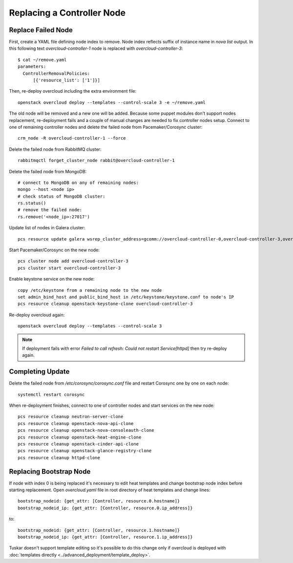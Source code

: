 .. _replace_controller:

Replacing a Controller Node
===========================

Replace Failed Node
-------------------

First, create a YAML file defining node index to remove. Node index reflects
suffix of instance name in `nova list` output. In this following text
`overcloud-controller-1` node is replaced with `overcloud-controller-3`::

    $ cat ~/remove.yaml
    parameters:
      ControllerRemovalPolicies:
          [{'resource_list': ['1']}]

Then, re-deploy overcloud including the extra environment file::

    openstack overcloud deploy --templates --control-scale 3 -e ~/remove.yaml

The old node will be removed and a new one will be added.
Because some puppet modules don't support nodes replacement, re-deployment
fails and a couple of manual changes are needed to fix controller nodes setup.
Connect to one of remaining controller nodes and delete the failed node
from Pacemaker/Corosync cluster::

    crm_node -R overcloud-controller-1 --force

Delete the failed node from RabbitMQ cluster::

    rabbitmqctl forget_cluster_node rabbit@overcloud-controller-1

Delete the failed node from MongoDB::

    # connect to MongoDB on any of remaining nodes:
    mongo --host <node ip>
    # check status of MongoDB cluster:
    rs.status()
    # remove the failed node:
    rs.remove('<node_ip>:27017')

Update list of nodes in Galera cluster::

    pcs resource update galera wsrep_cluster_address=gcomm://overcloud-controller-0,overcloud-controller-3,overcloud-controller-2

Start Pacemaker/Corosync on the new node::

    pcs cluster node add overcloud-controller-3
    pcs cluster start overcloud-controller-3

Enable keystone service on the new node::

    copy /etc/keystone from a remaining node to the new node
    set admin_bind_host and public_bind_host in /etc/keystone/keystone.conf to node's IP
    pcs resource cleanup openstack-keystone-clone overcloud-controller-3

Re-deploy overcloud again::

    openstack overcloud deploy --templates --control-scale 3

.. note::

    If deployment fails with error `Failed to call refresh: Could not restart Service[httpd]`
    then try re-deploy again.


Completing Update
-----------------

Delete the failed node from `/etc/corosync/corosync.conf` file and restart
Corosync one by one on each node::

    systemctl restart corosync

When re-deployment finishes, connect to one of controller nodes and start
services on the new node::

    pcs resource cleanup neutron-server-clone
    pcs resource cleanup openstack-nova-api-clone
    pcs resource cleanup openstack-nova-consoleauth-clone
    pcs resource cleanup openstack-heat-engine-clone
    pcs resource cleanup openstack-cinder-api-clone
    pcs resource cleanup openstack-glance-registry-clone
    pcs resource cleanup httpd-clone


Replacing Bootstrap Node
------------------------

If node with index 0 is being replaced it's necessary to edit heat templates
and change bootstrap node index before starting replacement. Open
`overcloud.yaml` file in root directory of heat templates and
change lines::

    bootstrap_nodeid: {get_attr: [Controller, resource.0.hostname]}
    bootstrap_nodeid_ip: {get_attr: [Controller, resource.0.ip_address]}

to::

    bootstrap_nodeid: {get_attr: [Controller, resource.1.hostname]}
    bootstrap_nodeid_ip: {get_attr: [Controller, resource.1.ip_address]}

Tuskar doesn't support template editing so it's possible to do this change only
if overcloud is deployed with :doc:`templates directly <../advanced_deployment/template_deploy>`.
